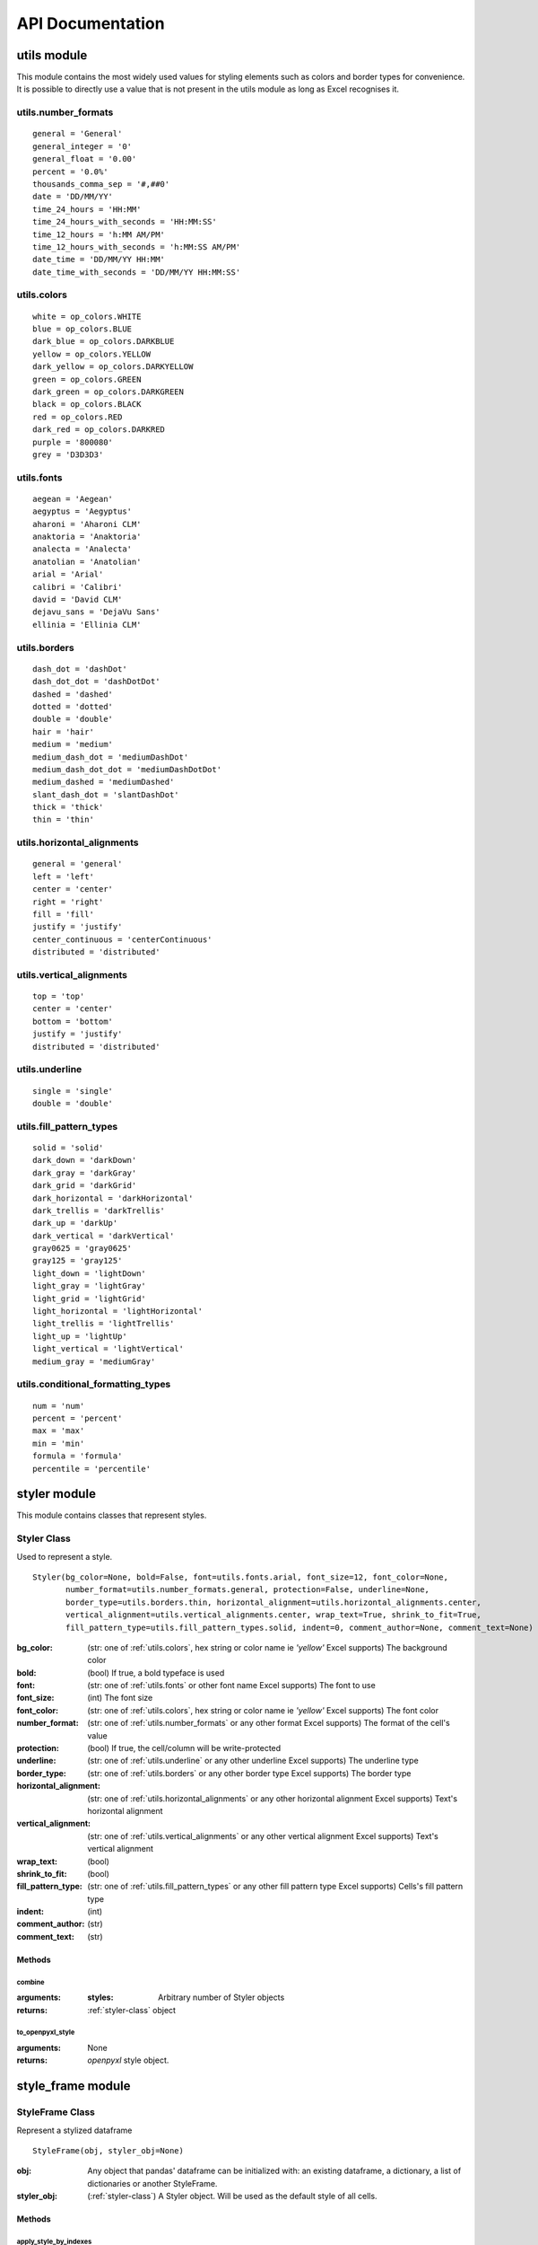 API Documentation
=================

utils module
------------

This module contains the most widely used values for styling elements such as colors and border types for convenience.
It is possible to directly use a value that is not present in the utils module as long as Excel recognises it.

.. _utils.number_formats:

utils.number_formats
^^^^^^^^^^^^^^^^^^^^
::

   general = 'General'
   general_integer = '0'
   general_float = '0.00'
   percent = '0.0%'
   thousands_comma_sep = '#,##0'
   date = 'DD/MM/YY'
   time_24_hours = 'HH:MM'
   time_24_hours_with_seconds = 'HH:MM:SS'
   time_12_hours = 'h:MM AM/PM'
   time_12_hours_with_seconds = 'h:MM:SS AM/PM'
   date_time = 'DD/MM/YY HH:MM'
   date_time_with_seconds = 'DD/MM/YY HH:MM:SS'


.. _utils.colors:

utils.colors
^^^^^^^^^^^^
::

   white = op_colors.WHITE
   blue = op_colors.BLUE
   dark_blue = op_colors.DARKBLUE
   yellow = op_colors.YELLOW
   dark_yellow = op_colors.DARKYELLOW
   green = op_colors.GREEN
   dark_green = op_colors.DARKGREEN
   black = op_colors.BLACK
   red = op_colors.RED
   dark_red = op_colors.DARKRED
   purple = '800080'
   grey = 'D3D3D3'


.. _utils.fonts:

utils.fonts
^^^^^^^^^^^
::

   aegean = 'Aegean'
   aegyptus = 'Aegyptus'
   aharoni = 'Aharoni CLM'
   anaktoria = 'Anaktoria'
   analecta = 'Analecta'
   anatolian = 'Anatolian'
   arial = 'Arial'
   calibri = 'Calibri'
   david = 'David CLM'
   dejavu_sans = 'DejaVu Sans'
   ellinia = 'Ellinia CLM'


.. _utils.borders:

utils.borders
^^^^^^^^^^^^^
::

   dash_dot = 'dashDot'
   dash_dot_dot = 'dashDotDot'
   dashed = 'dashed'
   dotted = 'dotted'
   double = 'double'
   hair = 'hair'
   medium = 'medium'
   medium_dash_dot = 'mediumDashDot'
   medium_dash_dot_dot = 'mediumDashDotDot'
   medium_dashed = 'mediumDashed'
   slant_dash_dot = 'slantDashDot'
   thick = 'thick'
   thin = 'thin'


.. _utils.horizontal_alignments:

utils.horizontal_alignments
^^^^^^^^^^^^^^^^^^^^^^^^^^^
::

    general = 'general'
    left = 'left'
    center = 'center'
    right = 'right'
    fill = 'fill'
    justify = 'justify'
    center_continuous = 'centerContinuous'
    distributed = 'distributed'


.. _utils.vertical_alignments:

utils.vertical_alignments
^^^^^^^^^^^^^^^^^^^^^^^^^
::

    top = 'top'
    center = 'center'
    bottom = 'bottom'
    justify = 'justify'
    distributed = 'distributed'


.. _utils.underline:

utils.underline
^^^^^^^^^^^^^^^
::

   single = 'single'
   double = 'double'


.. _utils.fill_pattern_types:

utils.fill_pattern_types
^^^^^^^^^^^^^^^^^^^^^^^^
::

  solid = 'solid'
  dark_down = 'darkDown'
  dark_gray = 'darkGray'
  dark_grid = 'darkGrid'
  dark_horizontal = 'darkHorizontal'
  dark_trellis = 'darkTrellis'
  dark_up = 'darkUp'
  dark_vertical = 'darkVertical'
  gray0625 = 'gray0625'
  gray125 = 'gray125'
  light_down = 'lightDown'
  light_gray = 'lightGray'
  light_grid = 'lightGrid'
  light_horizontal = 'lightHorizontal'
  light_trellis = 'lightTrellis'
  light_up = 'lightUp'
  light_vertical = 'lightVertical'
  medium_gray = 'mediumGray'


.. _utils.conditional_formatting_types:

utils.conditional_formatting_types
^^^^^^^^^^^^^^^^^^^^^^^^^^^^^^^^^^^^^
::

    num = 'num'
    percent = 'percent'
    max = 'max'
    min = 'min'
    formula = 'formula'
    percentile = 'percentile'


styler module
-------------

This module contains classes that represent styles.

.. _styler-class:

Styler Class
^^^^^^^^^^^^

Used to represent a style.

::

   Styler(bg_color=None, bold=False, font=utils.fonts.arial, font_size=12, font_color=None,
          number_format=utils.number_formats.general, protection=False, underline=None,
          border_type=utils.borders.thin, horizontal_alignment=utils.horizontal_alignments.center,
          vertical_alignment=utils.vertical_alignments.center, wrap_text=True, shrink_to_fit=True,
          fill_pattern_type=utils.fill_pattern_types.solid, indent=0, comment_author=None, comment_text=None)

:bg_color: (str: one of :ref:`utils.colors`, hex string or color name ie `'yellow'` Excel supports) The background color
:bold: (bool) If true, a bold typeface is used
:font: (str: one of :ref:`utils.fonts` or other font name Excel supports) The font to use
:font_size: (int) The font size
:font_color: (str: one of :ref:`utils.colors`, hex string or color name ie `'yellow'` Excel supports) The font color
:number_format: (str: one of :ref:`utils.number_formats` or any other format Excel supports) The format of the cell's value
:protection: (bool) If true, the cell/column will be write-protected
:underline: (str: one of :ref:`utils.underline` or any other underline Excel supports) The underline type
:border_type: (str: one of :ref:`utils.borders` or any other border type Excel supports) The border type
:horizontal_alignment: (str: one of :ref:`utils.horizontal_alignments` or any other horizontal alignment Excel supports) Text's horizontal alignment
:vertical_alignment: (str: one of :ref:`utils.vertical_alignments` or any other vertical alignment Excel supports) Text's vertical alignment
:wrap_text: (bool)
:shrink_to_fit: (bool)
:fill_pattern_type: (str: one of :ref:`utils.fill_pattern_types` or any other fill pattern type Excel supports) Cells's fill pattern type
:indent: (int)
:comment_author: (str)
:comment_text: (str)

Methods
*******

combine
"""""""

:arguments:
  :styles: Arbitrary number of Styler objects
:returns: :ref:`styler-class` object


to_openpyxl_style
"""""""""""""""""

:arguments: None
:returns: `openpyxl` style object.

style_frame module
------------------

StyleFrame Class
^^^^^^^^^^^^^^^^

Represent a stylized dataframe

::

   StyleFrame(obj, styler_obj=None)

:obj: Any object that pandas' dataframe can be initialized with: an existing dataframe, a dictionary,
      a list of dictionaries or another StyleFrame.
:styler_obj: (:ref:`styler-class`) A Styler object. Will be used as the default style of all cells.

Methods
*******

apply_style_by_indexes
""""""""""""""""""""""

:arguments:
   :indexes_to_style: (list | tuple | int | Container) The StyleFrame indexes to style. This usually passed as pandas selecting syntax.
                      For example, ``sf[sf['some_col'] = 20]``
   :styler_obj: (:ref:`styler-class`) `Styler` object that contains the style which will be applied to indexes in `indexes_to_style`
   :cols_to_style=None: (None | str | list | tuple | set) The column names to apply the provided style to. If ``None`` all columns will be styled.
   :height=None: (None | int | float) If provided, height for rows whose indexes are in indexes_to_style.
   :complement_style=None: (None | :ref:`styler-class`) `Styler` object that contains the style which will be applied to indexes not in `indexes_to_style`
   :complement_height=None: (None | int | float)  Height for rows whose indexes are not in indexes_to_style. If not provided then
            `height` will be used (if provided).
:returns: self

apply_column_style
""""""""""""""""""

:arguments:
   :cols_to_style: (str | list | tuple | set) The column names to style.
   :styler_obj: (:ref:`styler-class`) A `Styler` object.
   :style_header=False: (bool) If True, the column(s) header will also be styled.
   :use_default_formats=True: (bool) If True, the default formats for date and times will be used.
   :width=None: (None | int | float) If provided, the new width for the specified columns.
:returns: self

apply_headers_style
"""""""""""""""""""

:arguments:
   :styler_obj: (:ref:`styler-class`) A `Styler` object.
:returns: self

style_alternate_rows
""""""""""""""""""""

:arguments:
   :styles: (list | tuple | set) List or tuple of :ref:`styler-class` objects to be applied to rows in an alternating manner
:returns: self

rename
""""""

:arguments:
   :columns=None: (dict) A dictionary from old columns names to new columns names.
   :inplace=False: (bool) If False, a new StyleFrame object will be returned. If True, renames the columns inplace.
:returns: self if inplace is `True`, new StyleFrame object is `False`

set_column_width
""""""""""""""""

:arguments:
    :columns: (str | list| tuple) Column name(s).
    :width: (int | float) The new width for the specified columns.
:returns: self

set_column_width_dict
"""""""""""""""""""""

:arguments:
   :col_width_dict: (dict) A dictionary from column names to width.
:returns: self

set_row_height
""""""""""""""

:arguments:
   :rows: (int | list | tuple | set) Row(s) index.
   :height: (int | float) The new height for the specified indexes.
:returns: self

set_row_height_dict
"""""""""""""""""""

:arguments:
    :row_height_dict: (dict) A dictionary from row indexes to height.
:returns: self

add_color_scale_conditional_formatting
""""""""""""""""""""""""""""""""""""""

:arguments:

    :start_type: (str: one of :ref:`utils.conditional_formatting_types` or any other type Excel supports) The type for the minimum bound
    :start_value: The threshold for the minimum bound
    :start_color: (str: one of :ref:`utils.colors`, hex string or color name ie `'yellow'` Excel supports) The color for the minimum bound
    :end_type: (str: one of :ref:`utils.conditional_formatting_types` or any other type Excel supports) The type for the maximum bound
    :end_value: The threshold for the maximum bound
    :end_color: (str: one of :ref:`utils.colors`, hex string or color name ie `'yellow'` Excel supports) The color for the maximum bound
    :mid_type=None: (None | str: one of :ref:`utils.conditional_formatting_types` or any other type Excel supports) The type for the middle bound
    :mid_value=None: The threshold for the middle bound
    :mid_color=None: (None | str: one of :ref:`utils.colors`, hex string or color name ie `'yellow'` Excel supports) The color for the middle bound
    :columns_range=None: (None | list | tuple) A two-elements list or tuple of columns to which the conditional formatting will be added
            to.
            If not provided at all the conditional formatting will be added to all columns.
            If a single element is provided then the conditional formatting will be added to the provided column.
            If two elements are provided then the conditional formatting will start in the first column and end in the second.
            The provided columns can be a column name, letter or index.
:returns: self

read_excel
""""""""""

A classmethod used to create a StyleFrame object from an existing Excel.

.. note:: ``read_excel`` also accepts all arguments that ``pandas.read_excel`` accepts as kwargs.

:arguments:
   :path: (str) The path to the Excel file to read.
   :sheetname:

      .. deprecated:: 1.6
         Use ``sheet_name`` instead.

   :sheet_name: (str) The sheet name to read from.
   :read_style=False: (bool) If `True` the sheet's style will be loaded to the returned StyleFrame object.
   :use_openpyxl_styles=True: (bool) If `True` (and `read_style` is also `True`) then the styles in the returned
            StyleFrame object will be Openpyxl's style objects. If `False`, the styles will be :ref:`styler-class` objects.
            Defaults to `True` for backward compatibility.

   .. note:: Using ``use_openpyxl_styles=False`` is useful if you are going to filter columns or rows by style, for example:

             ::

                sf = sf[[col for col in sf.columns if col.style.font == utils.fonts.arial]]

   :read_comments=False: (bool) If `True` (and `read_style` is also `True`) cells' comments will be loaded to the returned StyleFrame object. Note
            that reading comments without reading styles is currently not supported.

:returns: StyleFrame object

to_excel
""""""""

.. note:: ``to_excel`` also accepts all arguments that ``pandas.DataFrame.to_excel`` accepts as kwargs.

:arguments:
   :excel_writer='output.xlsx': (str | pandas.ExcelWriter) File path or existing ExcelWriter
   :sheet_name='Sheet1': (str) Name of sheet the StyleFrame will be exported to
   :allow_protection=False: (bool) Allow to protect the cells that specified as protected. If used ``protection=True``
                             in a Styler object this must be set to `True`.
   :right_to_left=False: (bool) Makes the sheet right-to-left.
   :columns_to_hide=None: (None | str | list | tuple | set) Columns names to hide.
   :row_to_add_filters=None: (None | int) Add filters to the given row index, starts from 0 (which will add filters to header row).
   :columns_and_rows_to_freeze=None: (None | str) Column and row string to freeze.
                                     For example "C3" will freeze columns: A, B and rows: 1, 2.
   :best_fit=None: (None | str | list | tuple | set) single column, list, set or tuple of columns names to attempt to best fit the width
                                for.

   .. note:: ``best_fit`` will attempt to calculate the correct column-width based on the longest value in each provided
              column. However this isn't guaranteed to work for all fonts (works best with monospaced fonts). The formula
              used to calculate a column's width is equivalent to

              ::

                (len(longest_value_in_column) + A_FACTOR) * P_FACTOR

              The default values for ``A_FACTOR`` and ``P_FACTOR`` are 13 and 1.3 respectively, and can be modified before
              calling ``StyleFrame.to_excel`` by directly modifying ``StyleFrame.A_FACTOR`` and ``StyleFrame.P_FACTOR``

:returns: self
